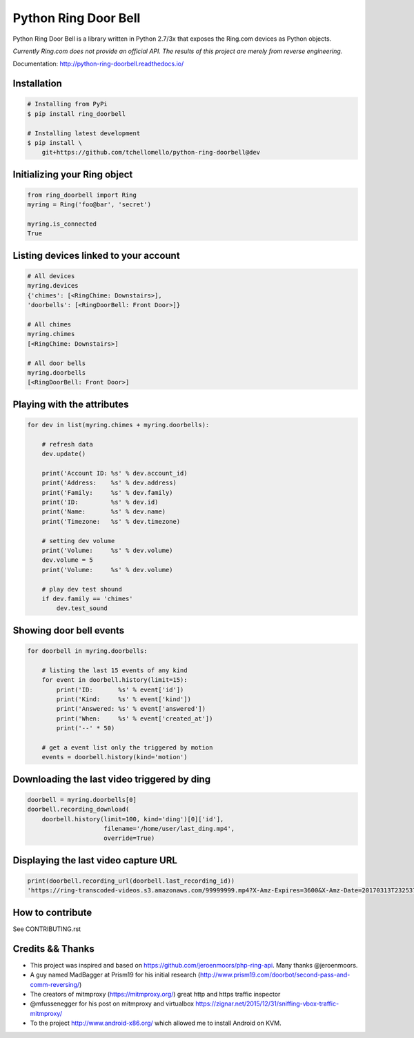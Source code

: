 =====================
Python Ring Door Bell
=====================

.. image:: https://badge.fury.io/py/ring-doorbell.svg
    :target: https://badge.fury.io/py/ring-doorbell

.. image:: https://travis-ci.org/tchellomello/python-ring-doorbell.svg?branch=master
    :target: https://travis-ci.org/tchellomello/python-ring-doorbell

.. image:: https://coveralls.io/repos/github/tchellomello/python-ring-doorbell/badge.svg?branch=master
    :target: https://coveralls.io/github/tchellomello/python-ring-doorbell?branch=master

.. image:: https://img.shields.io/pypi/pyversions/ring-doorbell.svg
    :target: https://pypi.python.org/pypi/ring-doorbell


Python Ring Door Bell is a library written in Python 2.7/3x
that exposes the Ring.com devices as Python objects.

*Currently Ring.com does not provide an official API. The results of this project are merely from reverse engineering.*

Documentation: `http://python-ring-doorbell.readthedocs.io/ <http://python-ring-doorbell.readthedocs.io/>`_


Installation
------------

.. code-block:: bash

    # Installing from PyPi
    $ pip install ring_doorbell

    # Installing latest development
    $ pip install \
        git+https://github.com/tchellomello/python-ring-doorbell@dev


Initializing your Ring object
-----------------------------

.. code-block:: python

    from ring_doorbell import Ring
    myring = Ring('foo@bar', 'secret')

    myring.is_connected
    True

Listing devices linked to your account
--------------------------------------

.. code-block:: python

    # All devices
    myring.devices
    {'chimes': [<RingChime: Downstairs>],
    'doorbells': [<RingDoorBell: Front Door>]}

    # All chimes
    myring.chimes
    [<RingChime: Downstairs>]

    # All door bells
    myring.doorbells
    [<RingDoorBell: Front Door>]

Playing with the attributes
---------------------------
.. code-block:: python

    for dev in list(myring.chimes + myring.doorbells):

        # refresh data
        dev.update()

        print('Account ID: %s' % dev.account_id)
        print('Address:    %s' % dev.address)
        print('Family:     %s' % dev.family)
        print('ID:         %s' % dev.id)
        print('Name:       %s' % dev.name)
        print('Timezone:   %s' % dev.timezone)

        # setting dev volume
        print('Volume:     %s' % dev.volume)
        dev.volume = 5
        print('Volume:     %s' % dev.volume)

        # play dev test shound
        if dev.family == 'chimes'
            dev.test_sound


Showing door bell events
------------------------
.. code-block:: python

    for doorbell in myring.doorbells:

        # listing the last 15 events of any kind
        for event in doorbell.history(limit=15):
            print('ID:       %s' % event['id'])
            print('Kind:     %s' % event['kind'])
            print('Answered: %s' % event['answered'])
            print('When:     %s' % event['created_at'])
            print('--' * 50)

        # get a event list only the triggered by motion
        events = doorbell.history(kind='motion')


Downloading the last video triggered by ding
--------------------------------------------
.. code-block:: python

    doorbell = myring.doorbells[0]
    doorbell.recording_download(
        doorbell.history(limit=100, kind='ding')[0]['id'],
                         filename='/home/user/last_ding.mp4',
                         override=True)


Displaying the last video capture URL
-------------------------------------
.. code-block:: python

    print(doorbell.recording_url(doorbell.last_recording_id))
    'https://ring-transcoded-videos.s3.amazonaws.com/99999999.mp4?X-Amz-Expires=3600&X-Amz-Date=20170313T232537Z&X-Amz-Algorithm=AWS4-HMAC-SHA256&X-Amz-Credential=TOKEN_SECRET/us-east-1/s3/aws4_request&X-Amz-SignedHeaders=host&X-Amz-Signature=secret'


How to contribute
-----------------
See CONTRIBUTING.rst


Credits && Thanks
-----------------

* This project was inspired and based on https://github.com/jeroenmoors/php-ring-api. Many thanks @jeroenmoors.
* A guy named MadBagger at Prism19 for his initial research (http://www.prism19.com/doorbot/second-pass-and-comm-reversing/)
* The creators of mitmproxy (https://mitmproxy.org/) great http and https traffic inspector
* @mfussenegger for his post on mitmproxy and virtualbox https://zignar.net/2015/12/31/sniffing-vbox-traffic-mitmproxy/
* To the project http://www.android-x86.org/ which allowed me to install Android on KVM.
